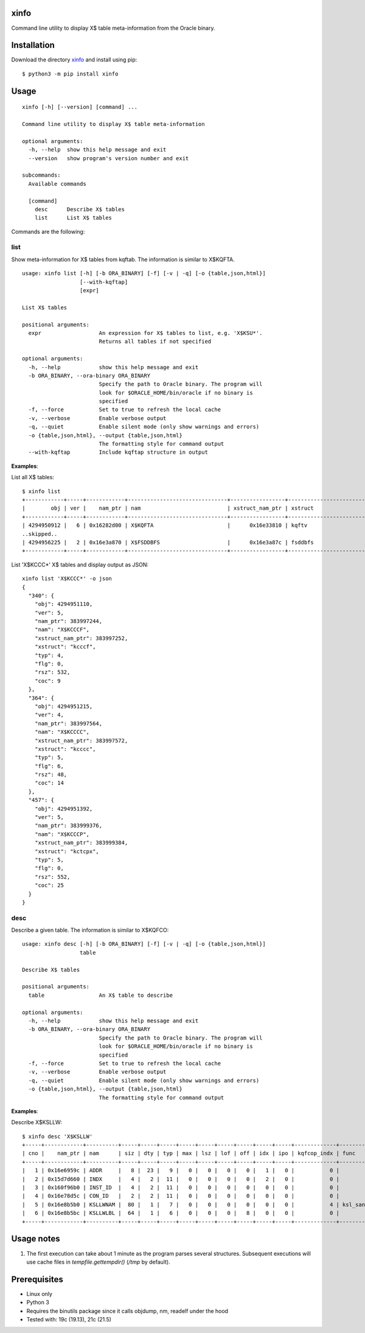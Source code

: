 xinfo
=====

Command line utility to display X$ table meta-information from the Oracle binary.

Installation
============

Download the directory `xinfo <https://downgit.github.io/#/home?url=https:%2F%2Fgithub.com%2Fmvelikikh%2Foracle%2Ftree%2Fmaster%2Ftools%2Fxinfo>`_ and install using pip::

    $ python3 -m pip install xinfo

Usage
=====

::

    xinfo [-h] [--version] [command] ...

    Command line utility to display X$ table meta-information

    optional arguments:
      -h, --help  show this help message and exit
      --version   show program's version number and exit

    subcommands:
      Available commands

      [command]
        desc      Describe X$ tables
        list      List X$ tables

Commands are the following:

list
----

Show meta-information for X$ tables from kqftab. The information is similar to X$KQFTA.

::

    usage: xinfo list [-h] [-b ORA_BINARY] [-f] [-v | -q] [-o {table,json,html}]
                      [--with-kqftap]
                      [expr]
    
    List X$ tables
    
    positional arguments:
      expr                  An expression for X$ tables to list, e.g. 'X$KSU*'.
                            Returns all tables if not specified
    
    optional arguments:
      -h, --help            show this help message and exit
      -b ORA_BINARY, --ora-binary ORA_BINARY
                            Specify the path to Oracle binary. The program will
                            look for $ORACLE_HOME/bin/oracle if no binary is
                            specified
      -f, --force           Set to true to refresh the local cache
      -v, --verbose         Enable verbose output
      -q, --quiet           Enable silent mode (only show warnings and errors)
      -o {table,json,html}, --output {table,json,html}
                            The formatting style for command output
      --with-kqftap         Include kqftap structure in output

**Examples**:

List all X$ tables::

    $ xinfo list
    +------------+-----+------------+-------------------------------+-----------------+---------------------------+-----+------+--------+-----+
    |        obj | ver |    nam_ptr | nam                           | xstruct_nam_ptr | xstruct                   | typ |  flg |    rsz | coc |
    +------------+-----+------------+-------------------------------+-----------------+---------------------------+-----+------+--------+-----+
    | 4294950912 |   6 | 0x16282d00 | X$KQFTA                       |      0x16e33810 | kqftv                     |   4 |    0 |     80 |  11 |
    ..skipped..
    | 4294956225 |   2 | 0x16e3a870 | X$FSDDBFS                     |      0x16e3a87c | fsddbfs                   |   4 |    0 |   1144 |  14 |
    +------------+-----+------------+-------------------------------+-----------------+---------------------------+-----+------+--------+-----+

List 'X$KCCC*' X$ tables and display output as JSON::

    xinfo list 'X$KCCC*' -o json
    {
      "340": {
        "obj": 4294951110,
        "ver": 5,
        "nam_ptr": 383997244,
        "nam": "X$KCCCF",
        "xstruct_nam_ptr": 383997252,
        "xstruct": "kcccf",
        "typ": 4,
        "flg": 0,
        "rsz": 532,
        "coc": 9
      },
      "364": {
        "obj": 4294951215,
        "ver": 4,
        "nam_ptr": 383997564,
        "nam": "X$KCCCC",
        "xstruct_nam_ptr": 383997572,
        "xstruct": "kcccc",
        "typ": 5,
        "flg": 6,
        "rsz": 48,
        "coc": 14
      },
      "457": {
        "obj": 4294951392,
        "ver": 5,
        "nam_ptr": 383999376,
        "nam": "X$KCCCP",
        "xstruct_nam_ptr": 383999384,
        "xstruct": "kctcpx",
        "typ": 5,
        "flg": 0,
        "rsz": 552,
        "coc": 25
      }
    }


desc
----

Describe a given table. The information is similar to X$KQFCO::

    usage: xinfo desc [-h] [-b ORA_BINARY] [-f] [-v | -q] [-o {table,json,html}]
                      table
    
    Describe X$ tables
    
    positional arguments:
      table                 An X$ table to describe
    
    optional arguments:
      -h, --help            show this help message and exit
      -b ORA_BINARY, --ora-binary ORA_BINARY
                            Specify the path to Oracle binary. The program will
                            look for $ORACLE_HOME/bin/oracle if no binary is
                            specified
      -f, --force           Set to true to refresh the local cache
      -v, --verbose         Enable verbose output
      -q, --quiet           Enable silent mode (only show warnings and errors)
      -o {table,json,html}, --output {table,json,html}
                            The formatting style for command output

**Examples**:

Describe X$KSLLW::

    $ xinfo desc 'X$KSLLW'
    +-----+------------+----------+-----+-----+-----+-----+-----+-----+-----+-----+-----+-------------+--------------------------+
    | cno |    nam_ptr | nam      | siz | dty | typ | max | lsz | lof | off | idx | ipo | kqfcop_indx | func                     |
    +-----+------------+----------+-----+-----+-----+-----+-----+-----+-----+-----+-----+-------------+--------------------------+
    |   1 | 0x16e6959c | ADDR     |   8 |  23 |   9 |   0 |   0 |   0 |   0 |   1 |   0 |           0 |                          |
    |   2 | 0x15d7d660 | INDX     |   4 |   2 |  11 |   0 |   0 |   0 |   0 |   2 |   0 |           0 |                          |
    |   3 | 0x160f96b0 | INST_ID  |   4 |   2 |  11 |   0 |   0 |   0 |   0 |   0 |   0 |           0 |                          |
    |   4 | 0x16e78d5c | CON_ID   |   2 |   2 |  11 |   0 |   0 |   0 |   0 |   0 |   0 |           0 |                          |
    |   5 | 0x16e8b5b0 | KSLLWNAM |  80 |   1 |   7 |   0 |   0 |   0 |   0 |   0 |   0 |           4 | ksl_sanitize_latch_where |
    |   6 | 0x16e8b5bc | KSLLWLBL |  64 |   1 |   6 |   0 |   0 |   0 |   8 |   0 |   0 |           0 |                          |
    +-----+------------+----------+-----+-----+-----+-----+-----+-----+-----+-----+-----+-------------+--------------------------+


Usage notes
===========

1. The first execution can take about 1 minute as the program parses several structures. Subsequent executions will use cache files in `tempfile.gettempdir()` (`/tmp` by default).

Prerequisites
=============
- Linux only
- Python 3
- Requires the binutils package since it calls objdump, nm, readelf under the hood
- Tested with: 19c (19.13), 21c (21.5)

